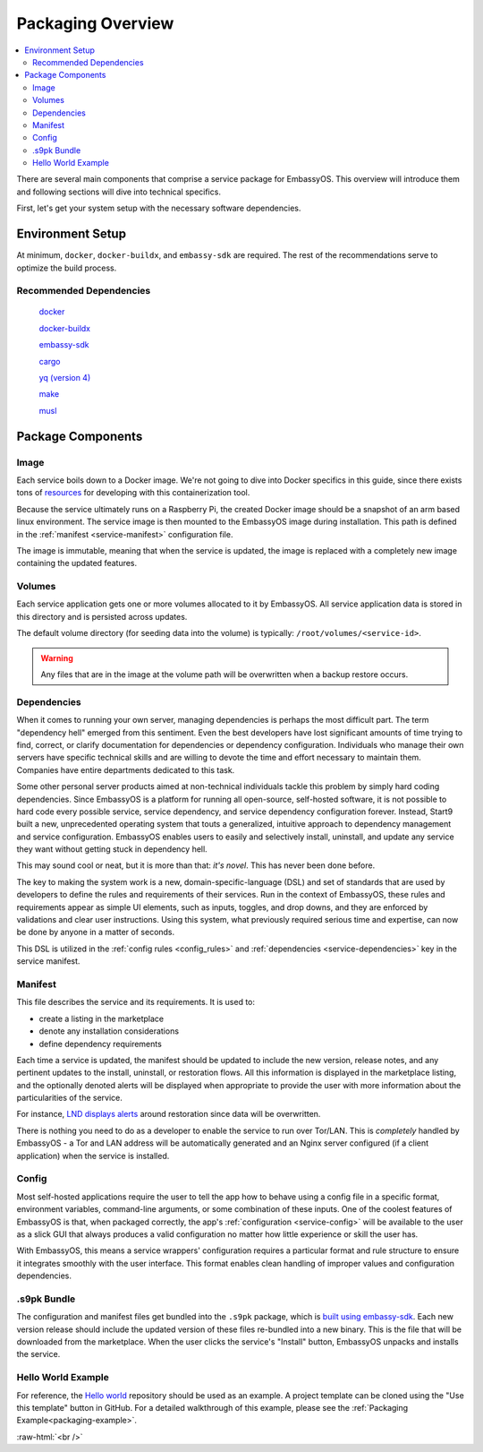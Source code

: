 .. _service_package_overview:

==================
Packaging Overview
==================

.. contents::
   :depth: 2
   :local:

There are several main components that comprise a service package for EmbassyOS. This overview will introduce them and following sections will dive into technical specifics.

First, let's get your system setup with the necessary software dependencies.

Environment Setup
-----------------

At minimum, ``docker``, ``docker-buildx``, and ``embassy-sdk`` are required. The rest of the recommendations serve to optimize the build process.

Recommended Dependencies
========================

    `docker <https://docs.docker.com/get-docker>`_

    `docker-buildx <https://docs.docker.com/buildx/working-with-buildx/>`_

    `embassy-sdk <https://github.com/Start9Labs/embassy-os/tree/master/backend>`_

    `cargo <https://doc.rust-lang.org/cargo/>`_

    `yq (version 4) <https://mikefarah.gitbook.io/yq>`_

    `make <https://www.gnu.org/software/make/>`_

    `musl <https://github.com/Start9Labs/rust-musl-cross>`_

Package Components
------------------

Image
=====

Each service boils down to a Docker image. We're not going to dive into Docker specifics in this guide, since there exists tons of `resources <https://docs.docker.com/>`_ for developing with this containerization tool.

Because the service ultimately runs on a Raspberry Pi, the created Docker image should be a snapshot of an arm based linux environment. The service image is then mounted to the EmbassyOS image during installation. This path is defined in the :ref:`manifest <service-manifest>` configuration file.

The image is immutable, meaning that when the service is updated, the image is replaced with a completely new image containing the updated features.

Volumes
=======

Each service application gets one or more volumes allocated to it by EmbassyOS. All service application data is stored in this directory and is persisted across updates.

The default volume directory (for seeding data into the volume) is typically: ``/root/volumes/<service-id>``.

.. warning:: Any files that are in the image at the volume path will be overwritten when a backup restore occurs.

Dependencies
============

When it comes to running your own server, managing dependencies is perhaps the most difficult part. The term "dependency hell" emerged from this sentiment. Even the best developers have lost significant amounts of time trying to find, correct, or clarify documentation for dependencies or dependency configuration. Individuals who manage their own servers have specific technical skills and are willing to devote the time and effort necessary to maintain them. Companies have entire departments dedicated to this task.

Some other personal server products aimed at non-technical individuals tackle this problem by simply hard coding dependencies. Since EmbassyOS is a platform for running all open-source, self-hosted software, it is not possible to hard code every possible service, service dependency, and service dependency configuration forever. Instead, Start9 built a new, unprecedented operating system that touts a generalized, intuitive approach to dependency management and service configuration. EmbassyOS enables users to easily and selectively install, uninstall, and update any service they want without getting stuck in dependency hell.

This may sound cool or neat, but it is more than that: *it's novel*. This has never been done before.

The key to making the system work is a new, domain-specific-language (DSL) and set of standards that are used by developers to define the rules and requirements of their services. Run in the context of EmbassyOS, these rules and requirements appear as simple UI elements, such as inputs, toggles, and drop downs, and they are enforced by validations and clear user instructions. Using this system, what previously required serious time and expertise, can now be done by anyone in a matter of seconds.

This DSL is utilized in the :ref:`config rules <config_rules>` and :ref:`dependencies <service-dependencies>` key in the service manifest.

Manifest
========

This file describes the service and its requirements. It is used to:

- create a listing in the marketplace
- denote any installation considerations
- define dependency requirements

Each time a service is updated, the manifest should be updated to include the new version, release notes, and any pertinent updates to the install, uninstall, or restoration flows. All this information is displayed in the marketplace listing, and the optionally denoted alerts will be displayed when appropriate to provide the user with more information about the particularities of the service.

For instance, `LND displays alerts <https://github.com/Start9Labs/lnd-wrapper/blob/master/manifest.yaml#L28>`_  around restoration since data will be overwritten.

There is nothing you need to do as a developer to enable the service to run over Tor/LAN. This is *completely* handled by EmbassyOS - a Tor and LAN address will be automatically generated and an Nginx server configured (if a client application) when the service is installed.

Config
======

Most self-hosted applications require the user to tell the app how to behave using a config file in a specific format, environment variables, command-line arguments, or some combination of these inputs. One of the coolest features of EmbassyOS is that, when packaged correctly, the app's :ref:`configuration <service-config>` will be available to the user as a slick GUI that always produces a valid configuration no matter how little experience or skill the user has.

With EmbassyOS, this means a service wrappers' configuration requires a particular format and rule structure to ensure it integrates smoothly with the user interface. This format enables clean handling of improper values and configuration dependencies.

.s9pk Bundle
============

The configuration and manifest files get bundled into the ``.s9pk`` package, which is `built using embassy-sdk <https://github.com/Start9Labs/embassy-os/tree/master/backend>`_. Each new version release should include the updated version of these files re-bundled into a new binary. This is the file that will be downloaded from the marketplace. When the user clicks the service's "Install" button, EmbassyOS unpacks and installs the service.

Hello World Example
===================

For reference, the `Hello world <https://github.com/Start9Labs/hello-world-wrapper>`_ repository should be used as an example. A project template can be cloned using the "Use this template" button in GitHub.  For a detailed walkthrough of this example, please see the :ref:`Packaging Example<packaging-example>`.


.. role:: raw-html(raw)
    :format: html

:raw-html:`<br />`

